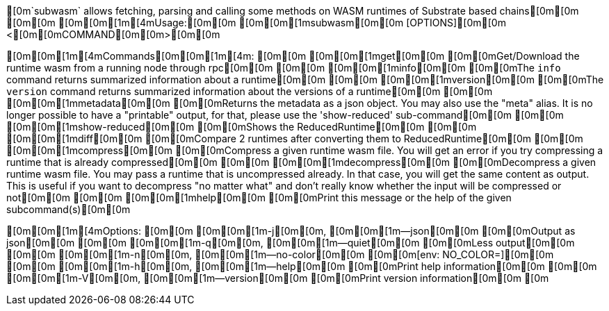 [0m`subwasm` allows fetching, parsing and calling some methods on WASM runtimes of Substrate based chains[0m[0m
[0m[0m
[0m[0m[1m[4mUsage:[0m[0m [0m[0m[1msubwasm[0m[0m [OPTIONS][0m[0m <[0m[0mCOMMAND[0m[0m>[0m[0m

[0m[0m[1m[4mCommands[0m[0m[1m[4m:
[0m[0m  [0m[0m[1mget[0m[0m           [0m[0mGet/Download the runtime wasm from a running node through rpc[0m[0m
[0m[0m  [0m[0m[1minfo[0m[0m          [0m[0mThe `info` command returns summarized information about a runtime[0m[0m
[0m[0m  [0m[0m[1mversion[0m[0m       [0m[0mThe `version` command returns summarized information about the versions of a runtime[0m[0m
[0m[0m  [0m[0m[1mmetadata[0m[0m      [0m[0mReturns the metadata as a json object. You may also use the "meta" alias. It is no longer possible to have a "printable" output, for that, please use the 'show-reduced' sub-command[0m[0m
[0m[0m  [0m[0m[1mshow-reduced[0m[0m  [0m[0mShows the ReducedRuntime[0m[0m
[0m[0m  [0m[0m[1mdiff[0m[0m          [0m[0mCompare 2 runtimes after converting them to ReducedRuntime[0m[0m
[0m[0m  [0m[0m[1mcompress[0m[0m      [0m[0mCompress a given runtime wasm file. You will get an error if you try compressing a runtime that is already compressed[0m[0m
[0m[0m  [0m[0m[1mdecompress[0m[0m    [0m[0mDecompress a given runtime wasm file. You may pass a runtime that is uncompressed already. In that case, you will get the same content as output. This is useful if you want to decompress "no matter what" and don't really know whether the input will be compressed or not[0m[0m
[0m[0m  [0m[0m[1mhelp[0m[0m          [0m[0mPrint this message or the help of the given subcommand(s)[0m[0m

[0m[0m[1m[4mOptions:
[0m[0m  [0m[0m[1m-j[0m[0m, [0m[0m[1m--json[0m[0m      [0m[0mOutput as json[0m[0m
[0m[0m  [0m[0m[1m-q[0m[0m, [0m[0m[1m--quiet[0m[0m     [0m[0mLess output[0m[0m
[0m[0m  [0m[0m[1m-n[0m[0m, [0m[0m[1m--no-color[0m[0m  [0m[0m[env: NO_COLOR=][0m[0m
[0m[0m  [0m[0m[1m-h[0m[0m, [0m[0m[1m--help[0m[0m      [0m[0mPrint help information[0m[0m
[0m[0m  [0m[0m[1m-V[0m[0m, [0m[0m[1m--version[0m[0m   [0m[0mPrint version information[0m[0m
[0m